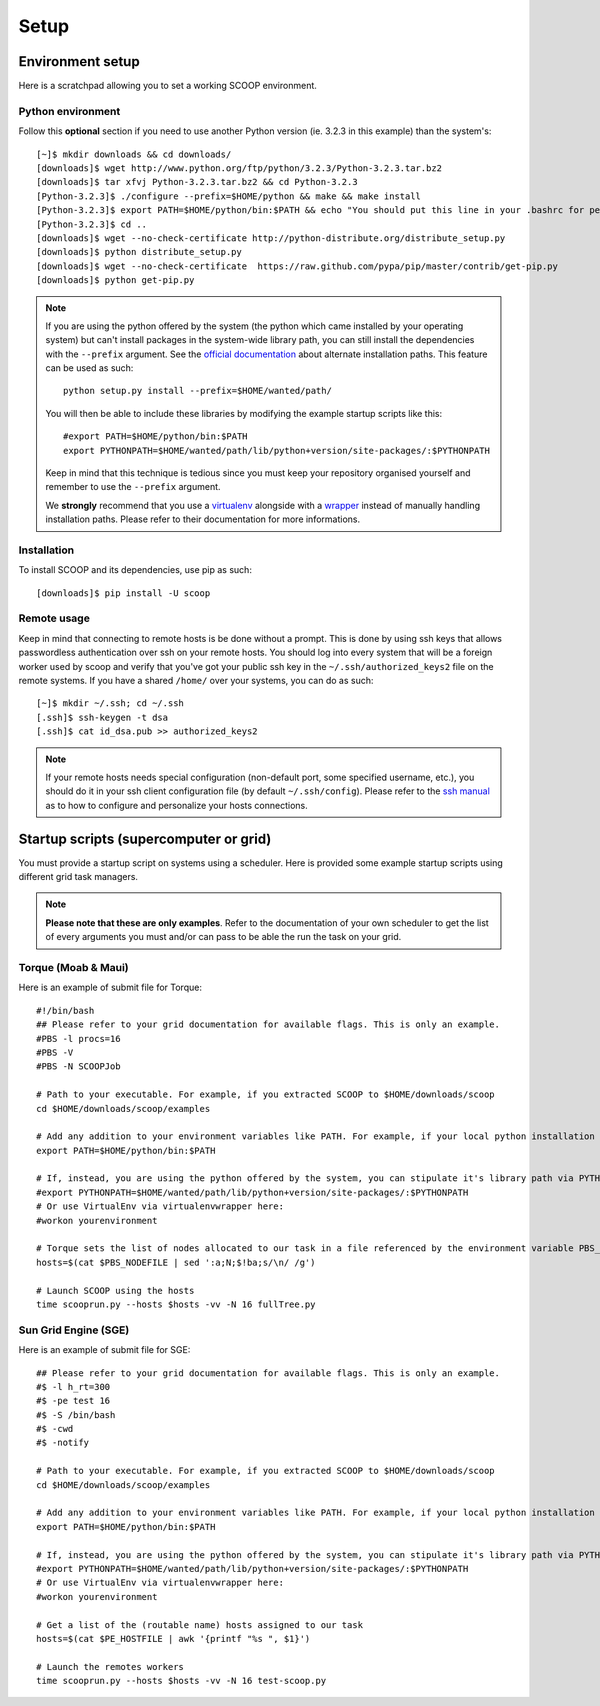 Setup
=====

Environment setup
-----------------

Here is a scratchpad allowing you to set a working SCOOP environment.

Python environment
~~~~~~~~~~~~~~~~~~

Follow this **optional** section if you need to use another Python version (ie. 
3.2.3 in this example) than the system's::

    [~]$ mkdir downloads && cd downloads/
    [downloads]$ wget http://www.python.org/ftp/python/3.2.3/Python-3.2.3.tar.bz2
    [downloads]$ tar xfvj Python-3.2.3.tar.bz2 && cd Python-3.2.3
    [Python-3.2.3]$ ./configure --prefix=$HOME/python && make && make install
    [Python-3.2.3]$ export PATH=$HOME/python/bin:$PATH && echo "You should put this line in your .bashrc for persistency."
    [Python-3.2.3]$ cd ..
    [downloads]$ wget --no-check-certificate http://python-distribute.org/distribute_setup.py
    [downloads]$ python distribute_setup.py
    [downloads]$ wget --no-check-certificate  https://raw.github.com/pypa/pip/master/contrib/get-pip.py
    [downloads]$ python get-pip.py
    
.. note::
    
    If you are using the python offered by the system (the python which came 
    installed by your operating system) but can't install packages in the 
    system-wide library path, you can still install the dependencies with the 
    ``--prefix`` argument. See the `official documentation 
    <http://docs.python.org/install/index.html#alternate-installation>`_ about 
    alternate installation paths. This feature can be used as such::
    
        python setup.py install --prefix=$HOME/wanted/path/
    
    You will then be able to include these libraries by modifying the example 
    startup scripts like this::
    
        #export PATH=$HOME/python/bin:$PATH
        export PYTHONPATH=$HOME/wanted/path/lib/python+version/site-packages/:$PYTHONPATH
        
    Keep in mind that this technique is tedious since you must keep your 
    repository organised yourself and remember to use the ``--prefix`` argument.
    
    We **strongly** recommend that you use a 
    `virtualenv <http://pypi.python.org/pypi/virtualenv>`_ alongside with a 
    `wrapper <http://www.doughellmann.com/projects/virtualenvwrapper/>`_ 
    instead of manually handling installation paths. Please refer to their 
    documentation for more informations.

Installation
~~~~~~~~~~~~
    
To install SCOOP and its dependencies, use pip as such::

    [downloads]$ pip install -U scoop
    
.. _ssh-keys-information:

Remote usage
~~~~~~~~~~~~
    
.. TODO Refer to Fabric?
    
Keep in mind that connecting to remote hosts is be done without a prompt. 
This is done by using ssh keys that allows passwordless authentication over ssh 
on your remote hosts. 
You should log into every system that will be a foreign worker used by scoop and 
verify that you've got your public ssh key in the ``~/.ssh/authorized_keys2`` 
file on the remote systems. If you have a shared ``/home/`` over your systems, 
you can do as such::
    
    [~]$ mkdir ~/.ssh; cd ~/.ssh
    [.ssh]$ ssh-keygen -t dsa
    [.ssh]$ cat id_dsa.pub >> authorized_keys2
    
.. note::

    If your remote hosts needs special configuration (non-default port, some 
    specified username, etc.), you should do it in your ssh client 
    configuration file (by default ``~/.ssh/config``). Please refer to the 
    `ssh manual <http://www.openbsd.org/cgi-bin/man.cgi?query=ssh>`_ as to how 
    to configure and personalize your hosts connections.

Startup scripts (supercomputer or grid)
---------------------------------------

You must provide a startup script on systems using a scheduler. Here is 
provided some example startup scripts using different grid task managers.

.. note::

    **Please note that these are only examples**. Refer to the documentation of 
    your own scheduler to get the list of every arguments you must and/or can 
    pass to be able the run the task on your grid.

Torque (Moab & Maui)
~~~~~~~~~~~~~~~~~~~~

Here is an example of submit file for Torque::

    #!/bin/bash
    ## Please refer to your grid documentation for available flags. This is only an example.
    #PBS -l procs=16
    #PBS -V
    #PBS -N SCOOPJob

    # Path to your executable. For example, if you extracted SCOOP to $HOME/downloads/scoop
    cd $HOME/downloads/scoop/examples

    # Add any addition to your environment variables like PATH. For example, if your local python installation is in $HOME/python
    export PATH=$HOME/python/bin:$PATH
    
    # If, instead, you are using the python offered by the system, you can stipulate it's library path via PYTHONPATH
    #export PYTHONPATH=$HOME/wanted/path/lib/python+version/site-packages/:$PYTHONPATH
    # Or use VirtualEnv via virtualenvwrapper here:
    #workon yourenvironment

    # Torque sets the list of nodes allocated to our task in a file referenced by the environment variable PBS_NODEFILE.
    hosts=$(cat $PBS_NODEFILE | sed ':a;N;$!ba;s/\n/ /g')
    
    # Launch SCOOP using the hosts
    time scooprun.py --hosts $hosts -vv -N 16 fullTree.py


Sun Grid Engine (SGE)
~~~~~~~~~~~~~~~~~~~~~

Here is an example of submit file for SGE::

    ## Please refer to your grid documentation for available flags. This is only an example.
    #$ -l h_rt=300
    #$ -pe test 16
    #$ -S /bin/bash
    #$ -cwd
    #$ -notify
    
    # Path to your executable. For example, if you extracted SCOOP to $HOME/downloads/scoop
    cd $HOME/downloads/scoop/examples
    
    # Add any addition to your environment variables like PATH. For example, if your local python installation is in $HOME/python
    export PATH=$HOME/python/bin:$PATH
    
    # If, instead, you are using the python offered by the system, you can stipulate it's library path via PYTHONPATH
    #export PYTHONPATH=$HOME/wanted/path/lib/python+version/site-packages/:$PYTHONPATH
    # Or use VirtualEnv via virtualenvwrapper here:
    #workon yourenvironment

    # Get a list of the (routable name) hosts assigned to our task
    hosts=$(cat $PE_HOSTFILE | awk '{printf "%s ", $1}')

    # Launch the remotes workers
    time scooprun.py --hosts $hosts -vv -N 16 test-scoop.py

.. TODO Condor & autres
        ~~~~~~
